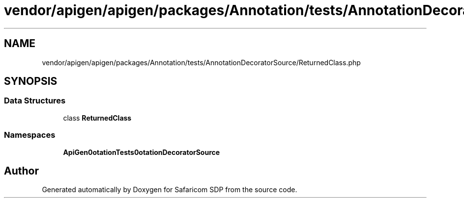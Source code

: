 .TH "vendor/apigen/apigen/packages/Annotation/tests/AnnotationDecoratorSource/ReturnedClass.php" 3 "Sat Sep 26 2020" "Safaricom SDP" \" -*- nroff -*-
.ad l
.nh
.SH NAME
vendor/apigen/apigen/packages/Annotation/tests/AnnotationDecoratorSource/ReturnedClass.php
.SH SYNOPSIS
.br
.PP
.SS "Data Structures"

.in +1c
.ti -1c
.RI "class \fBReturnedClass\fP"
.br
.in -1c
.SS "Namespaces"

.in +1c
.ti -1c
.RI " \fBApiGen\\Annotation\\Tests\\AnnotationDecoratorSource\fP"
.br
.in -1c
.SH "Author"
.PP 
Generated automatically by Doxygen for Safaricom SDP from the source code\&.
